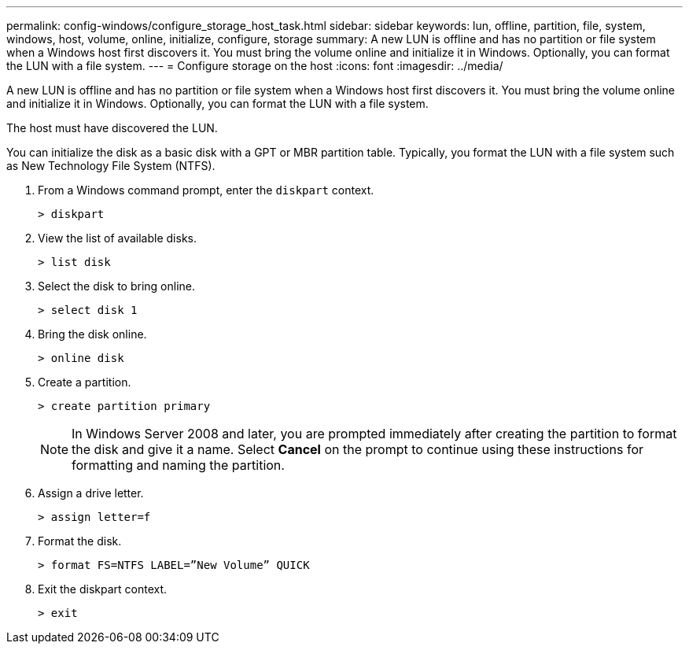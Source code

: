 ---
permalink: config-windows/configure_storage_host_task.html
sidebar: sidebar
keywords: lun, offline, partition, file, system, windows, host, volume, online, initialize, configure, storage
summary: A new LUN is offline and has no partition or file system when a Windows host first discovers it. You must bring the volume online and initialize it in Windows. Optionally, you can format the LUN with a file system.
---
= Configure storage on the host
:icons: font
:imagesdir: ../media/

[.lead]
A new LUN is offline and has no partition or file system when a Windows host first discovers it. You must bring the volume online and initialize it in Windows. Optionally, you can format the LUN with a file system.

The host must have discovered the LUN.

You can initialize the disk as a basic disk with a GPT or MBR partition table. Typically, you format the LUN with a file system such as New Technology File System (NTFS).

. From a Windows command prompt, enter the `diskpart` context.
+
----
> diskpart
----

. View the list of available disks.
+
----
> list disk
----

. Select the disk to bring online.
+
----
> select disk 1
----

. Bring the disk online.
+
----
> online disk
----

. Create a partition.
+
----
> create partition primary
----
+
NOTE: In Windows Server 2008 and later, you are prompted immediately after creating the partition to format the disk and give it a name. Select *Cancel* on the prompt to continue using these instructions for formatting and naming the partition.

. Assign a drive letter.
+
----
> assign letter=f
----

. Format the disk.
+
----
> format FS=NTFS LABEL=”New Volume” QUICK
----

. Exit the diskpart context.
+
----
> exit
----
